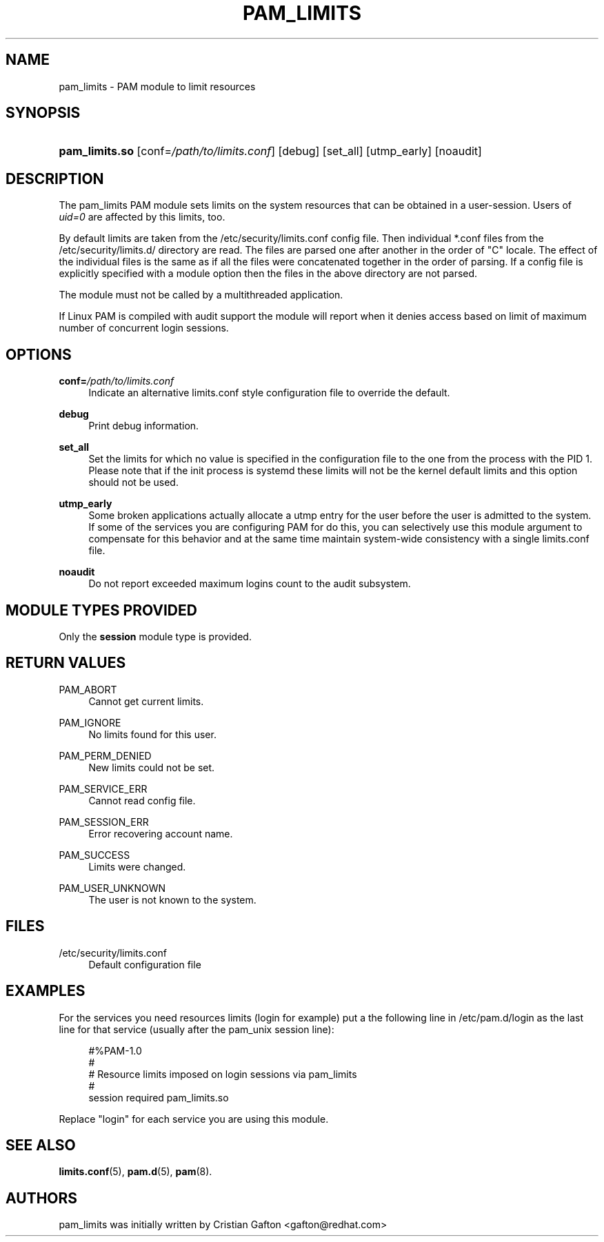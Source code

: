 '\" t
.\"     Title: pam_limits
.\"    Author: [see the "AUTHORS" section]
.\" Generator: DocBook XSL Stylesheets v1.79.1 <http://docbook.sf.net/>
.\"      Date: 11/25/2020
.\"    Manual: Linux-PAM Manual
.\"    Source: Linux-PAM Manual
.\"  Language: English
.\"
.TH "PAM_LIMITS" "8" "11/25/2020" "Linux-PAM Manual" "Linux-PAM Manual"
.\" -----------------------------------------------------------------
.\" * Define some portability stuff
.\" -----------------------------------------------------------------
.\" ~~~~~~~~~~~~~~~~~~~~~~~~~~~~~~~~~~~~~~~~~~~~~~~~~~~~~~~~~~~~~~~~~
.\" http://bugs.debian.org/507673
.\" http://lists.gnu.org/archive/html/groff/2009-02/msg00013.html
.\" ~~~~~~~~~~~~~~~~~~~~~~~~~~~~~~~~~~~~~~~~~~~~~~~~~~~~~~~~~~~~~~~~~
.ie \n(.g .ds Aq \(aq
.el       .ds Aq '
.\" -----------------------------------------------------------------
.\" * set default formatting
.\" -----------------------------------------------------------------
.\" disable hyphenation
.nh
.\" disable justification (adjust text to left margin only)
.ad l
.\" -----------------------------------------------------------------
.\" * MAIN CONTENT STARTS HERE *
.\" -----------------------------------------------------------------
.SH "NAME"
pam_limits \- PAM module to limit resources
.SH "SYNOPSIS"
.HP \w'\fBpam_limits\&.so\fR\ 'u
\fBpam_limits\&.so\fR [conf=\fI/path/to/limits\&.conf\fR] [debug] [set_all] [utmp_early] [noaudit]
.SH "DESCRIPTION"
.PP
The pam_limits PAM module sets limits on the system resources that can be obtained in a user\-session\&. Users of
\fIuid=0\fR
are affected by this limits, too\&.
.PP
By default limits are taken from the
/etc/security/limits\&.conf
config file\&. Then individual *\&.conf files from the
/etc/security/limits\&.d/
directory are read\&. The files are parsed one after another in the order of "C" locale\&. The effect of the individual files is the same as if all the files were concatenated together in the order of parsing\&. If a config file is explicitly specified with a module option then the files in the above directory are not parsed\&.
.PP
The module must not be called by a multithreaded application\&.
.PP
If Linux PAM is compiled with audit support the module will report when it denies access based on limit of maximum number of concurrent login sessions\&.
.SH "OPTIONS"
.PP
\fBconf=\fR\fB\fI/path/to/limits\&.conf\fR\fR
.RS 4
Indicate an alternative limits\&.conf style configuration file to override the default\&.
.RE
.PP
\fBdebug\fR
.RS 4
Print debug information\&.
.RE
.PP
\fBset_all\fR
.RS 4
Set the limits for which no value is specified in the configuration file to the one from the process with the PID 1\&. Please note that if the init process is systemd these limits will not be the kernel default limits and this option should not be used\&.
.RE
.PP
\fButmp_early\fR
.RS 4
Some broken applications actually allocate a utmp entry for the user before the user is admitted to the system\&. If some of the services you are configuring PAM for do this, you can selectively use this module argument to compensate for this behavior and at the same time maintain system\-wide consistency with a single limits\&.conf file\&.
.RE
.PP
\fBnoaudit\fR
.RS 4
Do not report exceeded maximum logins count to the audit subsystem\&.
.RE
.SH "MODULE TYPES PROVIDED"
.PP
Only the
\fBsession\fR
module type is provided\&.
.SH "RETURN VALUES"
.PP
PAM_ABORT
.RS 4
Cannot get current limits\&.
.RE
.PP
PAM_IGNORE
.RS 4
No limits found for this user\&.
.RE
.PP
PAM_PERM_DENIED
.RS 4
New limits could not be set\&.
.RE
.PP
PAM_SERVICE_ERR
.RS 4
Cannot read config file\&.
.RE
.PP
PAM_SESSION_ERR
.RS 4
Error recovering account name\&.
.RE
.PP
PAM_SUCCESS
.RS 4
Limits were changed\&.
.RE
.PP
PAM_USER_UNKNOWN
.RS 4
The user is not known to the system\&.
.RE
.SH "FILES"
.PP
/etc/security/limits\&.conf
.RS 4
Default configuration file
.RE
.SH "EXAMPLES"
.PP
For the services you need resources limits (login for example) put a the following line in
/etc/pam\&.d/login
as the last line for that service (usually after the pam_unix session line):
.sp
.if n \{\
.RS 4
.\}
.nf
#%PAM\-1\&.0
#
# Resource limits imposed on login sessions via pam_limits
#
session  required  pam_limits\&.so
    
.fi
.if n \{\
.RE
.\}
.PP
Replace "login" for each service you are using this module\&.
.SH "SEE ALSO"
.PP
\fBlimits.conf\fR(5),
\fBpam.d\fR(5),
\fBpam\fR(8)\&.
.SH "AUTHORS"
.PP
pam_limits was initially written by Cristian Gafton <gafton@redhat\&.com>
